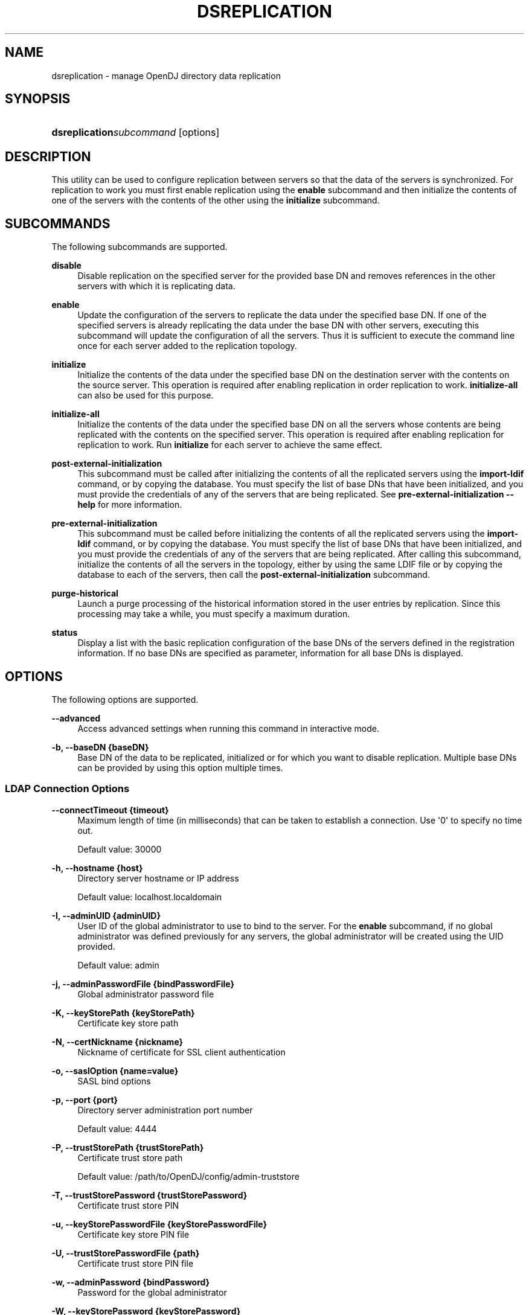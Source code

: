 '\" t
.\"     Title: dsreplication
.\"    Author: 
.\" Generator: DocBook XSL-NS Stylesheets v1.76.1 <http://docbook.sf.net/>
.\"      Date: 03/21/2012
.\"    Manual: Tools Reference
.\"    Source: OpenDJ 2.5.0
.\"  Language: English
.\"
.TH "DSREPLICATION" "1" "03/21/2012" "OpenDJ 2\&.5\&.0" "Tools Reference"
.\" -----------------------------------------------------------------
.\" * Define some portability stuff
.\" -----------------------------------------------------------------
.\" ~~~~~~~~~~~~~~~~~~~~~~~~~~~~~~~~~~~~~~~~~~~~~~~~~~~~~~~~~~~~~~~~~
.\" http://bugs.debian.org/507673
.\" http://lists.gnu.org/archive/html/groff/2009-02/msg00013.html
.\" ~~~~~~~~~~~~~~~~~~~~~~~~~~~~~~~~~~~~~~~~~~~~~~~~~~~~~~~~~~~~~~~~~
.ie \n(.g .ds Aq \(aq
.el       .ds Aq '
.\" -----------------------------------------------------------------
.\" * set default formatting
.\" -----------------------------------------------------------------
.\" disable hyphenation
.nh
.\" disable justification (adjust text to left margin only)
.ad l
.\" -----------------------------------------------------------------
.\" * MAIN CONTENT STARTS HERE *
.\" -----------------------------------------------------------------
.SH "NAME"
dsreplication \- manage OpenDJ directory data replication
.SH "SYNOPSIS"
.HP \w'\fBdsreplication\fR\fB\fIsubcommand\fR\fR\ 'u
\fBdsreplication\fR\fB\fIsubcommand\fR\fR [options]
.SH "DESCRIPTION"
.PP
This utility can be used to configure replication between servers so that the data of the servers is synchronized\&. For replication to work you must first enable replication using the
\fBenable\fR
subcommand and then initialize the contents of one of the servers with the contents of the other using the
\fBinitialize\fR
subcommand\&.
.SH "SUBCOMMANDS"
.PP
The following subcommands are supported\&.
.PP
\fBdisable\fR
.RS 4
Disable replication on the specified server for the provided base DN and removes references in the other servers with which it is replicating data\&.
.RE
.PP
\fBenable\fR
.RS 4
Update the configuration of the servers to replicate the data under the specified base DN\&. If one of the specified servers is already replicating the data under the base DN with other servers, executing this subcommand will update the configuration of all the servers\&. Thus it is sufficient to execute the command line once for each server added to the replication topology\&.
.RE
.PP
\fBinitialize\fR
.RS 4
Initialize the contents of the data under the specified base DN on the destination server with the contents on the source server\&. This operation is required after enabling replication in order replication to work\&.
\fBinitialize\-all\fR
can also be used for this purpose\&.
.RE
.PP
\fBinitialize\-all\fR
.RS 4
Initialize the contents of the data under the specified base DN on all the servers whose contents are being replicated with the contents on the specified server\&. This operation is required after enabling replication for replication to work\&. Run
\fBinitialize\fR
for each server to achieve the same effect\&.
.RE
.PP
\fBpost\-external\-initialization\fR
.RS 4
This subcommand must be called after initializing the contents of all the replicated servers using the
\fBimport\-ldif\fR
command, or by copying the database\&. You must specify the list of base DNs that have been initialized, and you must provide the credentials of any of the servers that are being replicated\&. See
\fBpre\-external\-initialization \-\-help\fR
for more information\&.
.RE
.PP
\fBpre\-external\-initialization\fR
.RS 4
This subcommand must be called before initializing the contents of all the replicated servers using the
\fBimport\-ldif\fR
command, or by copying the database\&. You must specify the list of base DNs that have been initialized, and you must provide the credentials of any of the servers that are being replicated\&. After calling this subcommand, initialize the contents of all the servers in the topology, either by using the same LDIF file or by copying the database to each of the servers, then call the
\fBpost\-external\-initialization\fR
subcommand\&.
.RE
.PP
\fBpurge\-historical\fR
.RS 4
Launch a purge processing of the historical information stored in the user entries by replication\&. Since this processing may take a while, you must specify a maximum duration\&.
.RE
.PP
\fBstatus\fR
.RS 4
Display a list with the basic replication configuration of the base DNs of the servers defined in the registration information\&. If no base DNs are specified as parameter, information for all base DNs is displayed\&.
.RE
.SH "OPTIONS"
.PP
The following options are supported\&.
.PP
\fB\-\-advanced\fR
.RS 4
Access advanced settings when running this command in interactive mode\&.
.RE
.PP
\fB\-b, \-\-baseDN {baseDN}\fR
.RS 4
Base DN of the data to be replicated, initialized or for which you want to disable replication\&. Multiple base DNs can be provided by using this option multiple times\&.
.RE
.SS "LDAP Connection Options"
.PP
\fB\-\-connectTimeout {timeout}\fR
.RS 4
Maximum length of time (in milliseconds) that can be taken to establish a connection\&. Use \*(Aq0\*(Aq to specify no time out\&.
.sp
Default value: 30000
.RE
.PP
\fB\-h, \-\-hostname {host}\fR
.RS 4
Directory server hostname or IP address
.sp
Default value: localhost\&.localdomain
.RE
.PP
\fB\-I, \-\-adminUID {adminUID}\fR
.RS 4
User ID of the global administrator to use to bind to the server\&. For the
\fBenable\fR
subcommand, if no global administrator was defined previously for any servers, the global administrator will be created using the UID provided\&.
.sp
Default value: admin
.RE
.PP
\fB\-j, \-\-adminPasswordFile {bindPasswordFile}\fR
.RS 4
Global administrator password file
.RE
.PP
\fB\-K, \-\-keyStorePath {keyStorePath}\fR
.RS 4
Certificate key store path
.RE
.PP
\fB\-N, \-\-certNickname {nickname}\fR
.RS 4
Nickname of certificate for SSL client authentication
.RE
.PP
\fB\-o, \-\-saslOption {name=value}\fR
.RS 4
SASL bind options
.RE
.PP
\fB\-p, \-\-port {port}\fR
.RS 4
Directory server administration port number
.sp
Default value: 4444
.RE
.PP
\fB\-P, \-\-trustStorePath {trustStorePath}\fR
.RS 4
Certificate trust store path
.sp
Default value: /path/to/OpenDJ/config/admin\-truststore
.RE
.PP
\fB\-T, \-\-trustStorePassword {trustStorePassword}\fR
.RS 4
Certificate trust store PIN
.RE
.PP
\fB\-u, \-\-keyStorePasswordFile {keyStorePasswordFile}\fR
.RS 4
Certificate key store PIN file
.RE
.PP
\fB\-U, \-\-trustStorePasswordFile {path}\fR
.RS 4
Certificate trust store PIN file
.RE
.PP
\fB\-w, \-\-adminPassword {bindPassword}\fR
.RS 4
Password for the global administrator
.RE
.PP
\fB\-W, \-\-keyStorePassword {keyStorePassword}\fR
.RS 4
Certificate key store PIN
.RE
.PP
\fB\-X, \-\-trustAll\fR
.RS 4
Trust all server SSL certificates
.RE
.SS "Utility Input/Output Options"
.PP
\fB\-\-commandFilePath {path}\fR
.RS 4
The full path to the file where the equivalent non\-interactive commands will be written when this command is run in interactive mode\&.
.RE
.PP
\fB\-\-displayCommand\fR
.RS 4
Display the equivalent non\-interactive option on standard output when this command is run in interactive mode\&.
.RE
.PP
\fB\-n, \-\-no\-prompt\fR
.RS 4
Use non\-interactive mode\&. If data in the command is missing, the user is not prompted and the command exits with an error\&.
.RE
.PP
\fB\-\-noPropertiesFile\fR
.RS 4
No properties file will be used to get default command line argument values
.RE
.PP
\fB\-\-propertiesFilePath {propertiesFilePath}\fR
.RS 4
Path to the file containing default property values used for command line arguments
.RE
.PP
\fB\-Q, \-\-quiet\fR
.RS 4
Do not write progress information to standard output
.RE
.SS "General Options"
.PP
\fB\-\-version\fR
.RS 4
Display version information
.RE
.PP
\fB\-?, \-H, \-\-help\fR
.RS 4
Display usage information
.RE
.SH "EXIT CODES"
.PP
0
.RS 4
The command completed successfully\&.
.RE
.PP
> 0
.RS 4
An error occurred\&.
.RE
.SH "EXAMPLES"
.PP
The following example enables and then initializes replication for a new replica whose admin port is 5444 from an existing replica whose admin port is 4444\&.
.sp
.if n \{\
.RS 4
.\}
.nf
$ dsreplication enable \-I admin \-w password \-X \-n \-b dc=example,dc=com
 \-\-host1 opendj\&.example\&.com \-\-port1 4444 \-\-bindDN1 "cn=Directory Manager"
 \-\-bindPassword1 password \-\-replicationPort1 8989
 \-\-host2 opendj\&.example\&.com \-\-port2 5444 \-\-bindDN2 "cn=Directory Manager"
 \-\-bindPassword2 password \-\-replicationPort2 9989

Establishing connections \&.\&.\&.\&.\&. Done\&.
Checking registration information \&.\&.\&.\&.\&. Done\&.
Updating remote references on server opendj\&.example\&.com:4444 \&.\&.\&.\&.\&. Done\&.
Configuring Replication port on server opendj\&.example\&.com:5444 \&.\&.\&.\&.\&. Done\&.
Updating replication configuration for baseDN dc=example,dc=com on server
 opendj\&.example\&.com:4444 \&.\&.\&.\&.\&. Done\&.
Updating replication configuration for baseDN dc=example,dc=com on server
 opendj\&.example\&.com:5444 \&.\&.\&.\&.\&. Done\&.
Updating registration configuration on server
 opendj\&.example\&.com:4444 \&.\&.\&.\&.\&. Done\&.
Updating registration configuration on server
 opendj\&.example\&.com:5444 \&.\&.\&.\&.\&. Done\&.
Updating replication configuration for baseDN cn=schema on server
 opendj\&.example\&.com:4444 \&.\&.\&.\&.\&. Done\&.
Updating replication configuration for baseDN cn=schema on server
 opendj\&.example\&.com:5444 \&.\&.\&.\&.\&. Done\&.
Initializing registration information on server opendj\&.example\&.com:5444 with
 the contents of server opendj\&.example\&.com:4444 \&.\&.\&.\&.\&. Done\&.
Initializing schema on server opendj\&.example\&.com:5444 with the contents of
 server opendj\&.example\&.com:4444 \&.\&.\&.\&.\&. Done\&.

Replication has been successfully enabled\&.  Note that for replication to
 work you must initialize the contents of the base DN\*(Aqs that are being
  replicated (use dsreplication initialize to do so)\&.

See
/var/\&.\&.\&./opends\-replication\-7958637258600693490\&.log
for a detailed log of this operation\&.
$ dsreplication initialize\-all \-I admin \-w password \-X \-n \-b dc=example,dc=com
 \-h opendj\&.example\&.com \-p 4444

Initializing base DN dc=example,dc=com with the contents from
 opendj\&.example\&.com:4444: 160 entries processed (100 % complete)\&.
Base DN initialized successfully\&.

See
/var/\&.\&.\&./opends\-replication\-5020375834904394170\&.log
for a detailed log of this operation\&.
.fi
.if n \{\
.RE
.\}
.SH "COPYRIGHT"
.br
Copyright \(co 2011-2012 ForgeRock AS
.br
